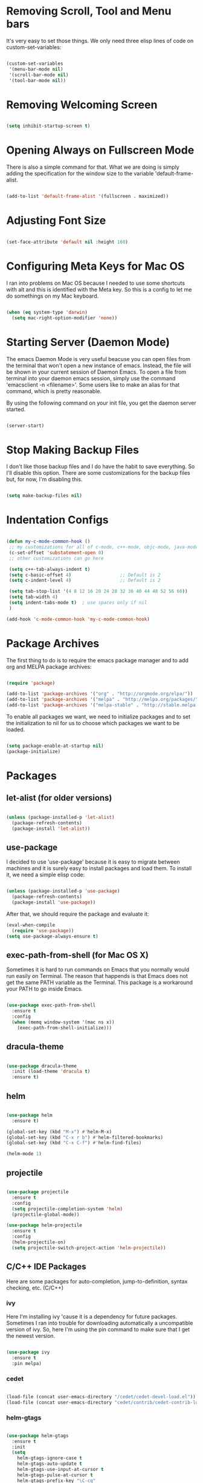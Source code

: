 * Removing Scroll, Tool and Menu bars

It's very easy to set those things. We only need three elisp lines of code on custom-set-variables:


#+BEGIN_SRC emacs-lisp

(custom-set-variables
 '(menu-bar-mode nil)
 '(scroll-bar-mode nil)
 '(tool-bar-mode nil))

#+END_SRC

* Removing Welcoming Screen

#+BEGIN_SRC emacs-lisp

(setq inhibit-startup-screen t)

#+END_SRC

* Opening Always on Fullscreen Mode

There is also a simple command for that. What we are doing is simply adding the specification for the window size to the variable 'default-frame-alist.

#+BEGIN_SRC emacs-lisp

(add-to-list 'default-frame-alist '(fullscreen . maximized))

#+END_SRC

* Adjusting Font Size

#+BEGIN_SRC emacs-lisp

(set-face-attribute 'default nil :height 160)

#+END_SRC

* Configuring Meta Keys for Mac OS
  I ran into problems on Mac OS because I needed to use some shortcuts with alt and this is identified with the Meta key. So this is a config to let me do somethings on my Mac keyboard.
  
#+BEGIN_SRC emacs-lisp

(when (eq system-type 'darwin)
  (setq mac-right-option-modifier 'none))

#+END_SRC

* Starting Server (Daemon Mode)

The emacs Daemon Mode is very useful beacuse you can open files from the terminal that won't open a new instance of emacs. Instead, the file will be shown in your current session of Daemon Emacs.
To open a file from terminal into your daemon emacs session, simply use the command 'emacsclient -n <filename>'. Some users like to make an alias for that command, which is pretty reasonable.

By using the following command on your init file, you get the daemon server started.

#+BEGIN_SRC emacs-lisp

(server-start)

#+END_SRC

* Stop Making Backup Files

  I don't like those backup files and I do have the habit to save everything. So I'll disable this option.
  There are some customizations for the backup files but, for now, I'm disabling this.
  
#+BEGIN_SRC emacs-lisp

(setq make-backup-files nil)

#+END_SRC

* Indentation Configs
  
#+BEGIN_SRC emacs-lisp

(defun my-c-mode-common-hook ()
 ;; my customizations for all of c-mode, c++-mode, objc-mode, java-mode
 (c-set-offset 'substatement-open 0)
 ;; other customizations can go here

 (setq c++-tab-always-indent t)
 (setq c-basic-offset 4)                  ;; Default is 2
 (setq c-indent-level 4)                  ;; Default is 2

 (setq tab-stop-list '(4 8 12 16 20 24 28 32 36 40 44 48 52 56 60))
 (setq tab-width 4)
 (setq indent-tabs-mode t)  ; use spaces only if nil
 )

(add-hook 'c-mode-common-hook 'my-c-mode-common-hook)

#+END_SRC
  
* Package Archives

The first thing to do is to require the emacs package manager and to add org and MELPA package archives:

#+BEGIN_SRC emacs-lisp

(require 'package)

(add-to-list 'package-archives '("org" . "http://orgmode.org/elpa/"))
(add-to-list 'package-archives '("melpa" . "http://melpa.org/packages/"))
(add-to-list 'package-archives '("melpa-stable" . "http://stable.melpa.org/packages/"))

#+END_SRC

To enable all packages we want, we need to initialize packages and to set the initialization to nil for us to choose which packages we want to be loaded.

#+BEGIN_SRC emacs-lisp

(setq package-enable-at-startup nil)
(package-initialize)

#+END_SRC
* Packages
** let-alist (for older versions)

#+BEGIN_SRC emacs-lisp

(unless (package-installed-p 'let-alist)
  (package-refresh-contents)
  (package-install 'let-alist))

#+END_SRC

** use-package

I decided to use 'use-package' because it is easy to migrate between machines and it is surely easy to install packages and load them.
To install it, we need a simple elisp code:

#+BEGIN_SRC emacs-lisp

(unless (package-installed-p 'use-package)
  (package-refresh-contents)
  (package-install 'use-package))

#+END_SRC

After that, we should require the package and evaluate it:

#+BEGIN_SRC emacs-lisp
(eval-when-compile
  (require 'use-package))
(setq use-package-always-ensure t)

#+END_SRC

** exec-path-from-shell (for Mac OS X)

   Sometimes it is hard to run commands on Emacs that you normally would run easily on Terminal. The reason that happends is that Emacs
does not get the same PATH variable as the Terminal. This package is a workaround your PATH to go inside Emacs.

#+BEGIN_SRC emacs-lisp

(use-package exec-path-from-shell
  :ensure t
  :config
  (when (memq window-system '(mac ns x))
    (exec-path-from-shell-initialize)))

#+END_SRC

** dracula-theme

#+BEGIN_SRC emacs-lisp

(use-package dracula-theme
  :init (load-theme 'dracula t)
  :ensure t)

#+END_SRC
  
** helm

#+BEGIN_SRC emacs-lisp

(use-package helm
  :ensure t)

(global-set-key (kbd "M-x") #'helm-M-x)
(global-set-key (kbd "C-x r b") #'helm-filtered-bookmarks)
(global-set-key (kbd "C-x C-f") #'helm-find-files)

(helm-mode 1)

#+END_SRC
   
** projectile

#+BEGIN_SRC emacs-lisp

(use-package projectile
  :ensure t
  :config
  (setq projectile-completion-system 'helm)
  (projectile-global-mode))

(use-package helm-projectile
  :ensure t
  :config
  (helm-projectile-on)
  (setq projectile-switch-project-action 'helm-projectile))

#+END_SRC

** C/C++ IDE Packages

   Here are some packages for auto-completion, jump-to-definition, syntax checking, etc. (C/C++)

*** ivy
    
    Here I'm installing ivy 'cause it is a dependency for future packages. Sometimes I ran into trouble for
downloading automatically a uncompatible version of ivy. So, here I'm using the pin command to make sure that
I get the newest version.
    
#+begin_src emacs-lisp

(use-package ivy
  :ensure t
  :pin melpa)

#+end_src
    
*** cedet

#+begin_src emacs-lisp

(load-file (concat user-emacs-directory "/cedet/cedet-devel-load.el"))
(load-file (concat user-emacs-directory "cedet/contrib/cedet-contrib-load.el"))

#+end_src

*** helm-gtags

#+begin_src emacs-lisp

(use-package helm-gtags
  :ensure t
  :init
  (setq
    helm-gtags-ignore-case t
    helm-gtags-auto-update t
    helm-gtags-use-input-at-cursor t
    helm-gtags-pulse-at-cursor t
    helm-gtags-prefix-key "\C-cg"
    helm-gtags-suggested-key-mapping t
  )
  :config
    (add-hook 'dired-mode-hook 'helm-gtags-mode)
    (add-hook 'eshell-mode-hook 'helm-gtags-mode)
    (add-hook 'c-mode-hook 'helm-gtags-mode)
    (add-hook 'c++-mode-hook 'helm-gtags-mode)
    (add-hook 'asm-mode-hook 'helm-gtags-mode)

    (define-key helm-gtags-mode-map (kbd "C-c g a") 'helm-gtags-tags-in-this-function)
    (define-key helm-gtags-mode-map (kbd "C-j") 'helm-gtags-select)
    (define-key helm-gtags-mode-map (kbd "M-.") 'helm-gtags-dwim)
    (define-key helm-gtags-mode-map (kbd "M-,") 'helm-gtags-pop-stack)
    (define-key helm-gtags-mode-map (kbd "C-c <") 'helm-gtags-previous-history)
    (define-key helm-gtags-mode-map (kbd "C-c >") 'helm-gtags-next-history)
)

#+end_src

*** function-args

#+begin_src emacs-lisp

(use-package function-args
  :ensure t
  :config (fa-config-default))

#+end_src

*** auto-complete-clang
   
#+begin_src emacs-lisp

(use-package auto-complete-clang
  :ensure t)

#+end_src

*** semantic

#+begin_src emacs-lisp

(require 'cc-mode)
(require 'semantic)

(global-semanticdb-minor-mode 1)
(global-semantic-idle-scheduler-mode 1)

(semantic-mode 1)

#+end_src

*** company

#+begin_src emacs-lisp

(use-package company
  :ensure t
  :init (add-hook 'after-init-hook 'global-company-mode)
  :config
  (setq company-backends (delete 'company-semantic company-backends))
  (define-key c-mode-map  [(tab)] 'company-complete)
  (define-key c++-mode-map  [(tab)] 'company-complete))
  
(use-package company-c-headers
  :ensure t
  :config
  (add-to-list 'company-backends 'company-c-headers)
  (add-to-list 'company-c-headers-path-system "/usr/include/c++/4.8.4/"))

#+end_src

*** yasnippet

#+begin_src emacs-lisp

(use-package yasnippet 
  :ensure t
  :config (yas-global-mode 1))

#+end_src

*** flycheck

#+begin_src emacs-lisp

(use-package flycheck
  :ensure t
  :pin melpa
  :config (global-flycheck-mode))

(use-package flycheck-irony
  :ensure t)

#+end_src

*** gdb
    
    Gdb is a well-known debugging tool that is currently built-in on Emacs. Here is a configuration to make it work on the many-windows
mode and to display the corresponding source code window.

#+begin_src emacs-lisp

(setq
 gdb-many-windows t

 gdb-show-main t)

#+end_src

** evil-mode

After installing use-package, we only need to specify the packages we need in a simple way.
We can use the ":ensure" to make sure that the package is going to be installed if it is not available.
I am also using ":init" have evil-mode always active when I open emacs.

#+BEGIN_SRC emacs-lisp

(use-package evil
  :ensure t
  :init
  (evil-mode t))

(use-package evil-leader
  :ensure t)

#+END_SRC

** powerline
   
Installing powerline (and smart-mode-line for themes).

*** Theme Confirmation Workaround
    
    This is the temporary solution I've found to stop Emacs from asking if I'd like to mark the theme as safe for future sessions ( when
answered yes, it still asks you again in the next session ).

#+BEGIN_SRC emacs-lisp

(setq sml/no-confirm-load-theme t)

#+END_SRC

*** Powerline Installation
    
    This code installs powerline and configures a default theme. Smart-mode-line offers the sml/setup function, which tries to find the best
possible powerline theme for your current Emacs theme.

#+BEGIN_SRC emacs-lisp

(use-package powerline
  :ensure t
  :init
  (when (memq window-system '(mac ns))
    (setq ns-use-srgb-colorspace nil))
 )

(use-package smart-mode-line-powerline-theme
  :ensure t)

(use-package smart-mode-line
  :ensure t
  :config
  (require 'powerline)
  (setq powerline-default-separator 'arrow-fade)
  (sml/setup))

#+END_SRC
** org
   
Installing org is just as simple.

#+BEGIN_SRC emacs-lisp

(use-package org
  :ensure t
  :pin melpa
  :config
  (setq org-agenda-prefix-format '((todo . "  %b"))))

(use-package evil-org
  :ensure t)

(use-package org-pomodoro
  :ensure t)

#+END_SRC

After that, I want to make some configurations to org. The thing I want is that my agenda commands get all of my TODOS from all org files.

#+BEGIN_SRC emacs-lisp

(defun org-agenda-timeline-all (&optional arg)
  (interactive "P")
  (with-temp-buffer
    (dolist (org-agenda-file org-agenda-files)
      (insert-file-contents org-agenda-file nil)
      (end-of-buffer)
      (newline))
    (write-file "/tmp/timeline.org")
    (org-agenda arg "L")))

(define-key org-mode-map (kbd "C-c t") 'org-agenda-timeline-all)

#+END_SRC

What I am doing is simply iterating through the variable org-agenda-files, which has a list of all org files to consider and, after that, making my timeline with all TODO's.
To insert an org file into the list (variable), you can use the command org-agenda-file-to-front ( or C-c [ ). This command will insert the file in your current buffer into the list of org agenda files.
To remove the file, simply use the command org-remove-file ( or C-c ] ).

After my function is made, I assigned it to the shortcut C-c t.

** magit

#+BEGIN_SRC emacs-lisp

(use-package magit
  :ensure t)

#+END_SRC

** relative-lines

#+BEGIN_SRC emacs-lisp

(setq-default display-line-numbers-type 'relative
              display-line-numbers-current-absolute t
              display-line-numbers-width 4
              display-line-numbers-widen t)
(add-hook 'text-mode-hook #'display-line-numbers-mode)
(add-hook 'prog-mode-hook #'display-line-numbers-mode)

#+END_SRC

** assembly programming

#+BEGIN_SRC emacs-lisp

(use-package x86-lookup
  :ensure t
  :config
  (setq x86-lookup-pdf "~/.emacs.d/asmRef.pdf")
)

(use-package nasm-mode
  :ensure t
  :config
  (add-hook 'asm-mode-hook 'nasm-mode)
)

#+END_SRC

* Comment/Uncomment Region Keys

#+BEGIN_SRC emacs-lisp

(global-set-key (kbd "C-a") #'comment-region)
(global-set-key (kbd "C-b") #'uncomment-region)

#+END_SRC
